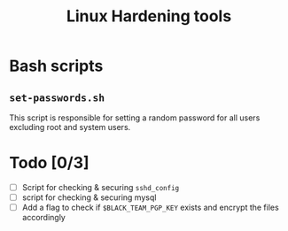 #+TITLE: Linux Hardening tools
* Bash scripts
** ~set-passwords.sh~
This script is responsible for setting a random password for all
users excluding root and system users.
* Todo [0/3]
- [ ] Script for checking & securing ~sshd_config~
- [ ] script for checking & securing mysql
- [ ] Add a flag to check if ~$BLACK_TEAM_PGP_KEY~ exists and encrypt
  the files accordingly
